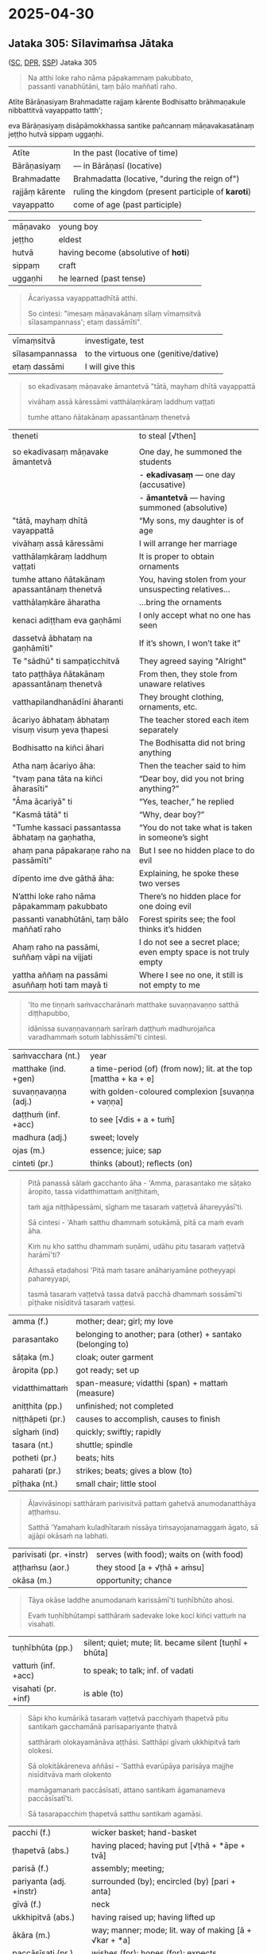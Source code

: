 #+author: varabho
#+draft: t
#+youtube_id: 

* 2025-04-30
** Jataka 305: Sīlavimaṁsa Jātaka 

([[https://suttacentral.net/ja305][SC]], [[https://www.digitalpalireader.online/_dprhtml/index.html?loc=k.13.0.0.3.0.4.m][DPR]], [[http://localhost:4848/suttas/dhp167-178/pli/ms?quote=Andhabh%25C5%25ABto%2520aya%25E1%25B9%2581%2520loko&window_type=Sutta+Study][SSP]]) Jataka 305



#+begin_quote
Na atthi loke raho nāma pāpakammaṃ pakubbato,\\
passanti vanabhūtāni, taṃ bālo maññatī raho.
#+end_quote


Atīte Bārāṇasiyaṃ Brahmadatte rajjaṃ kārente Bodhisatto brāhmaṇakule nibbattitvā vayappatto tatth'; 

eva Bārāṇasiyaṃ disāpāmokkhassa santike pañcannaṃ māṇavakasatānaṃ jeṭṭho hutvā sippaṃ uggaṇhi.


| Atīte |     In the past (locative of time)     |
| Bārāṇasiyaṃ  |— in Bārāṇasī (locative) |        
| Brahmadatte | Brahmadatta (locative, "during the reign of")                                       |
| rajjāṃ kārente | ruling the kingdom (present participle of *karoti*)                              |
| vayappatto |    come of age (past participle)                                         |

| māṇavako  | young boy   |                                                          
| jeṭṭho | eldest                                                                                   |
| hutvā | having become (absolutive of *hoti*)                                                      |                                                                         
| sippaṃ | craft                                                                                     |
| uggaṇhi | he learned (past tense)                                                                  |



#+begin_quote
Ācariyassa vayappattadhītā atthi.

So cintesi: "imesaṃ māṇavakānaṃ sīlaṃ vīmaṃsitvā sīlasampannass'; etaṃ dassāmīti".

#+end_quote


| vīmaṃsitvā |   investigate, test |
| sīlasampannassa | to the virtuous one (genitive/dative)                                          |
| etaṃ dassāmi | I will give this                                                          |

#+html: <div class="pagebreak"></div>


#+begin_quote
so ekadivasaṃ māṇavake āmantetvā "tātā, mayhaṃ dhītā vayappattā 

vivāhaṃ assā kāressāmi vatthālaṃkāraṃ laddhuṃ vaṭṭati 

tumhe attano ñātakānaṃ apassantānaṃ thenetvā 

#+end_quote

| theneti | to steal [√then] |
                                                                   |
| so ekadivasaṃ māṇavake āmantetvā                                          | One day, he summoned the students                                                                     |
|                                                                           | - *ekadivasaṃ* — one day (accusative)                                                                 |
|                                                                           | - *āmantetvā* — having summoned (absolutive)                                                          |
| "tātā, mayhaṃ dhītā vayappattā                                            | “My sons, my daughter is of age                                                                       |
| vivāhaṃ assā kāressāmi                                                   | I will arrange her marriage                                                                           |
| vatthālaṃkāraṃ laddhuṃ vaṭṭati                                           | It is proper to obtain ornaments                                                                      |
| tumhe attano ñātakānaṃ apassantānaṃ thenetvā                            | You, having stolen from your unsuspecting relatives...                                                |
| vatthālaṃkāre āharatha                                                   | ...bring the ornaments                                                                                |
| kenaci adiṭṭham eva gaṇhāmi                                              | I only accept what no one has seen                                                                    |
| dassetvā ābhataṃ na gaṇhāmīti"                                           | If it’s shown, I won’t take it”                                                                       |
| Te "sādhū" ti sampaṭicchitvā                                             | They agreed saying "Alright"                                                                          |
| tato paṭṭhāya ñātakānaṃ apassantānaṃ thenetvā                           | From then, they stole from unaware relatives                                                          |
| vatthapilandhanādīni āharanti                                            | They brought clothing, ornaments, etc.                                                                |
| ācariyo ābhataṃ ābhataṃ visuṃ visuṃ yeva ṭhapesi                         | The teacher stored each item separately                                                               |
| Bodhisatto na kiñci āhari                                               | The Bodhisatta did not bring anything                                                                 |
| Atha naṃ ācariyo āha:                                                    | Then the teacher said to him                                                                          |
| "tvaṃ pana tāta na kiñci āharasīti"                                     | “Dear boy, did you not bring anything?”                                                               |
| "Āma ācariyā" ti                                                         | “Yes, teacher,” he replied                                                                            |
| "Kasmā tātā" ti                                                          | “Why, dear boy?”                                                                                      |
| "Tumhe kassaci passantassa ābhataṃ na gaṇhatha,                         | “You do not take what is taken in someone’s sight                                                     |
| ahaṃ pana pāpakaraṇe raho na passāmīti"                                 | But I see no hidden place to do evil                                                                  |
| dīpento ime dve gāthā āha:                                              | Explaining, he spoke these two verses                                                                 |
| N’atthi loke raho nāma pāpakammaṃ pakubbato                            | There’s no hidden place for one doing evil                                                            |
| passanti vanabhūtāni, taṃ bālo maññatī raho                             | Forest spirits see; the fool thinks it’s hidden                                                       |
| Ahaṃ raho na passāmi, suññaṃ vāpi na vijjati                           | I do not see a secret place; even empty space is not truly empty                                      |
| yattha aññaṃ na passāmi asuññaṃ hoti tam mayā ti                        | Where I see no one, it still is not empty to me                                                       |




#+begin_quote
'Ito me tiṇṇaṁ saṁvaccharānaṁ matthake suvaṇṇavaṇṇo satthā diṭṭhapubbo,

idānissa suvaṇṇavaṇṇaṁ sarīraṁ daṭṭhuṁ madhurojañca varadhammaṁ sotuṁ labhissāmī'ti cintesi.
#+end_quote

| saṁvacchara (nt.)   | year                                                             |
| matthake (ind. +gen) | a time-period (of) (from now); lit. at the top [mattha + ka + e] |
| suvaṇṇavaṇṇa (adj.)  | with golden-coloured complexion [suvaṇṇa + vaṇṇa]                |
| daṭṭhuṁ (inf. +acc)  | to see [√dis + a + tuṁ]                                         |
| madhura (adj.)       | sweet; lovely                                                    |
| ojas (m.)            | essence; juice; sap                                              |
| cinteti (pr.)        | thinks (about); reflects (on)                                    |

#+begin_quote
Pitā panassā sālaṁ gacchanto āha - 'Amma, parasantako me sāṭako āropito, tassa vidatthimattaṁ aniṭṭhitaṁ,

taṁ ajja niṭṭhāpessāmi, sīghaṁ me tasaraṁ vaṭṭetvā āhareyyāsī'ti.

Sā cintesi - 'Ahaṁ satthu dhammaṁ sotukāmā, pitā ca maṁ evaṁ āha.

Kiṁ nu kho satthu dhammaṁ suṇāmi, udāhu pitu tasaraṁ vaṭṭetvā harāmī'ti?

Athassā etadahosi 'Pitā maṁ tasare anāhariyamāne potheyyapi pahareyyapi,

tasmā tasaraṁ vaṭṭetvā tassa datvā pacchā dhammaṁ sossāmī'ti pīṭhake nisīditvā tasaraṁ vaṭṭesi.
#+end_quote

| amma (f.)        | mother;  dear; girl; my love                                |
| parasantako      | belonging to another; para (other) + santako (belonging to) |
| sāṭaka (m.)      | cloak; outer garment                                        |
| āropita (pp.)    | got ready; set up                                           |
| vidatthimattaṁ  | span-measure; vidatthi (span) + mattaṁ (measure)           |
| aniṭṭhita (pp.)  | unfinished; not completed                                   |
| niṭṭhāpeti (pr.) | causes to accomplish, causes to finish                      |
| sīghaṁ (ind)    | quickly; swiftly; rapidly                                   |
| tasara (nt.)     | shuttle; spindle                                            |
| potheti (pr.)    | beats; hits                                                 |
| paharati (pr.)   | strikes; beats; gives a blow (to)                           |
| pīṭhaka (nt.)    | small chair; little stool                                   |

#+begin_quote
Āḷavivāsinopi satthāraṁ parivisitvā pattaṁ gahetvā anumodanatthāya aṭṭhaṁsu.

Satthā 'Yamahaṁ kuladhītaraṁ nissāya tiṁsayojanamaggaṁ āgato, sā ajjāpi okāsaṁ na labhati.
#+end_quote

| parivisati (pr. +instr) | serves (with food); waits on (with food) |
| aṭṭhaṁsu (aor.)         | they stood  [a + √ṭhā + aṁsu]            |
| okāsa (m.)              | opportunity; chance                      |

#+html: <div class="pagebreak"></div>

#+begin_quote
Tāya okāse laddhe anumodanaṁ karissāmī'ti tuṇhībhūto ahosi.

Evaṁ tuṇhībhūtampi satthāraṁ sadevake loke koci kiñci vattuṁ na visahati.
#+end_quote

| tuṇhībhūta (pp.)        | silent; quiet; mute; lit. became silent [tuṇhī + bhūta] |
| vattuṁ (inf. +acc)     | to speak; to talk; inf. of vadati                       |
| visahati (pr. +inf)     | is able (to)                                            |

#+begin_quote
Sāpi kho kumārikā tasaraṁ vaṭṭetvā pacchiyaṁ ṭhapetvā pitu santikaṁ gacchamānā parisapariyante ṭhatvā

satthāraṁ olokayamānāva aṭṭhāsi. Satthāpi gīvaṁ ukkhipitvā taṁ olokesi.

Sā olokitākāreneva aññāsi – 'Satthā evarūpāya parisāya majjhe nisīditvāva maṁ olokento

mamāgamanaṁ paccāsīsati, attano santikaṁ āgamanameva paccāsīsatī'ti.

Sā tasarapacchiṁ ṭhapetvā satthu santikaṁ agamāsi.
#+end_quote

| pacchi (f.)             | wicker basket; hand-basket                              |
| ṭhapetvā (abs.)         | having placed; having put [√ṭhā + *āpe + tvā]           |
| parisā (f.)             | assembly; meeting;                                      |
| pariyanta (adj. +instr) | surrounded (by); encircled (by) [pari + anta]           |
| gīvā (f.)               | neck                                                    |
| ukkhipitvā (abs.)       | having raised up; having lifted up                      |
| ākāra (m.)              | way; manner; mode; lit. way of making [ā + √kar + *a]   |
| paccāsīsati (pr.)       | wishes (for); hopes (for); expects                      |

#+begin_quote
Kasmā pana naṁ satthā olokesīti? Evaṁ kirassa ahosi:

'Esā ettova gacchamānā puthujjanakālakiriyaṁ katvā aniyatagatikā bhavissati,

mama santikaṁ āgantvā gacchamānā sotāpattiphalaṁ patvā niyatagatikā hutvā

tusitavimāne nibbattissatī'ti. Tassā kira taṁ divasaṁ maraṇato mutti nāma natthi.
#+end_quote

| aniyata (pp.)    | uncertain; undecided; variable; not fixed                       |
| gatika (adj.)    | leading to; going to; with a destination [√gam + ti + ka]       |
| vimāna (nt.)     | mansion; palace                                                 |
| nibbattati (pr.) | re-arises; re-appears; regrows; is reborn [nī + √vatt + a + ti] |

*** Esā ettova gacchamānā puthujjanakālakiriyaṁ katvā... :noprint:

/puthu'jjana -- puthu kilesa/ \\
manu-folk -- many defilements

| puthu | many, ordinary     |
| jana  | person, individual |

#+begin_quote
(MNa) so hi puthūnaṁ nānappakārānaṁ kilesādīnaṁ jananādīhi kāraṇehi puthujjano.

Indeed, he is a worldling because he is generating numerous defilements.
#+end_quote

| so hi           | indeed he/that one             |
| puthūnaṁ       | many (gen. pl.)                |
| nānappakārānaṁ | various kinds (gen. pl.)       |
| kilesādīnaṁ    | defilements, etc. (gen. pl.)   |
| jananādīhi      | generating, etc. (ins. pl.)    |
| kāraṇehi        | reasons/causes (ins. pl.)      |
| puthujjano      | worldling                      |

#+begin_quote
yath'āha, puthu kilese janentī'ti puthujjanā,

As is is said, 'they generate numerous defilements', hence they are worldlings,

puthu avihata-sakkāya-diṭṭhikā'ti puthujjanā

'they have many un-removed identity-views', hence they are worldlings.
#+end_quote
